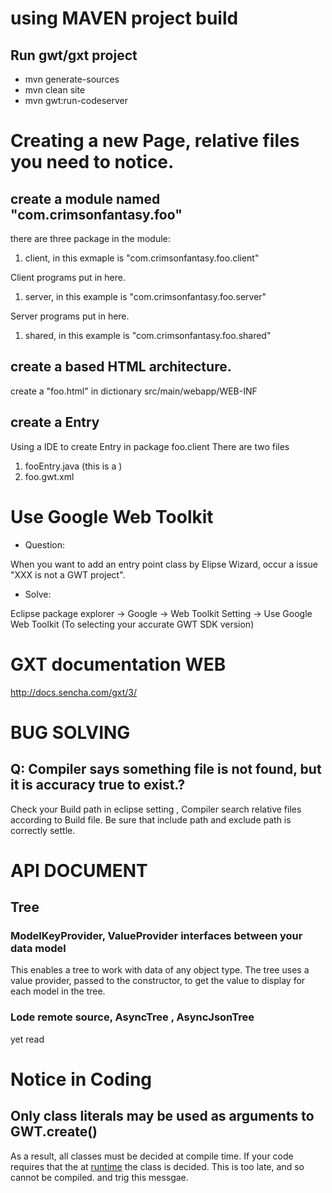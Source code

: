 * using MAVEN project build 
** Run gwt/gxt project 
 - mvn generate-sources 
 - mvn clean site
 - mvn gwt:run-codeserver
* Creating a new Page, relative files you need to notice.
** create  a module named "com.crimsonfantasy.foo"
there are three package in the module:
1. client, in this exmaple is "com.crimsonfantasy.foo.client"
Client programs put in here.
2. server, in this example is "com.crimsonfantasy.foo.server"
Server programs put in here.
3. shared, in this example is "com.crimsonfantasy.foo.shared" 

** create a based HTML architecture.
create a "foo.html" in  dictionary src/main/webapp/WEB-INF 

** create a Entry 
Using a IDE  to create Entry in package foo.client There are two files
1. fooEntry.java (this is a )
2. foo.gwt.xml



* Use Google Web Toolkit
 - Question:
When you want to add an entry point class by Elipse Wizard,
occur a issue "XXX is not a GWT project".
 - Solve:
Eclipse package explorer -> Google ->  Web Toolkit Setting -> Use Google Web Toolkit
(To selecting your accurate GWT SDK version)


* GXT documentation WEB
http://docs.sencha.com/gxt/3/




* BUG SOLVING

** Q: Compiler says something file is not found, but it is  accuracy true to exist.?
Check your Build path in eclipse setting , Compiler search relative files according to 
Build file. Be sure that include path and exclude path is correctly settle.



* API DOCUMENT
** Tree
*** ModelKeyProvider, ValueProvider interfaces between your data model
This enables a tree to work with data of any object type. 
The tree uses a value provider, passed to the constructor,
to get the value to display for each model in the tree.
*** Lode remote source, AsyncTree , AsyncJsonTree
yet read



* Notice in Coding
** Only class literals may be used as arguments to GWT.create()
  As a result, all classes must be decided at compile time.
  If your code requires that the at _runtime_ the class is decided. 
  This is too late, and so cannot be compiled. and trig this messgae.
